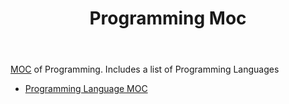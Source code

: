 :PROPERTIES:
:ID:       b9840d97-54d0-40bb-952c-d0667d82c480
:END:
#+TITLE: Programming Moc
#+STARTUP: overview
#+ROAM_TAGS: moc
#+CREATED: [2021-05-30 Paz]
#+LAST_MODIFIED: [2021-05-30 Paz 22:21]

[[file:MOC.org][MOC]] of Programming. Includes a list of Programming Languages

- [[file:20210530222347-moc.org][Programming Language MOC]]
